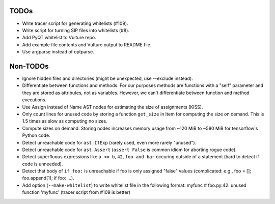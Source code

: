 TODOs
=====

* Write tracer script for generating whitelists (#109).
* Write script for turning SIP files into whitelists (#8).
* Add PyQT whitelist to Vulture repo.
* Add example file contents and Vulture output to README file.
* Use argparse instead of optparse.


Non-TODOs
=========

* Ignore hidden files and directories (might be unexpected, use --exclude instead).
* Differentiate between functions and methods. For our purposes methods are
  functions with a "self" parameter and they are stored as attributes, not as
  variables. However, we can't differentiate between function and method executions.
* Use Assign instead of Name AST nodes for estimating the size of assignments (KISS).
* Only count lines for unused code by storing a function ``get_size`` in
  Item for computing the size on demand. This is 1.5 times as slow as computing
  no sizes.
* Compute sizes on demand. Storing nodes increases memory usage from
  ~120 MiB to ~580 MiB for tensorflow's Python code.
* Detect unreachable code for ``ast.IfExp`` (rarely used, even more rarely "unused").
* Detect unreachable code for ``ast.Assert`` (``assert False`` is common idiom
  for aborting rogue code).
* Detect superfluous expressions like ``a <= b``, ``42``,  ``foo and bar``
  occuring outside of a statement (hard to detect if code is unneeded).
* Detect that body of ``if foo:`` is unreachable if foo is only assigned "false" values
  (complicated: e.g., foo = []; foo.append(1); if foo: ...).
* Add option (``--make-whitelist``) to write whitelist file in the
  following format:
  myfunc  # foo.py:42: unused function 'myfunc'
  (tracer script from #109 is better)
